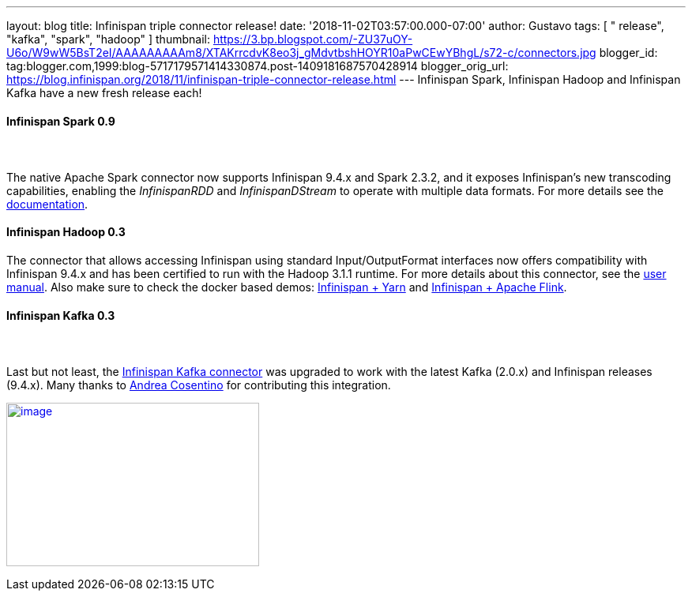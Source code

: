 ---
layout: blog
title: Infinispan triple connector release!
date: '2018-11-02T03:57:00.000-07:00'
author: Gustavo
tags: [ " release", "kafka", "spark", "hadoop" ]
thumbnail: https://3.bp.blogspot.com/-ZU37uOY-U6o/W9wW5BsT2eI/AAAAAAAAAm8/XTAKrrcdvK8eo3j_gMdvtbshHOYR10aPwCEwYBhgL/s72-c/connectors.jpg
blogger_id: tag:blogger.com,1999:blog-5717179571414330874.post-1409181687570428914
blogger_orig_url: https://blog.infinispan.org/2018/11/infinispan-triple-connector-release.html
---
Infinispan Spark, Infinispan Hadoop and Infinispan Kafka have a new
fresh release each!



==== [.underline]#Infinispan Spark 0.9#

====  

The native Apache Spark connector now supports Infinispan 9.4.x and
Spark 2.3.2, and it exposes Infinispan's new transcoding capabilities,
enabling the _InfinispanRDD_ and _InfinispanDStream_ to operate with
multiple data formats. For more details see the
https://github.com/infinispan/infinispan-spark/blob/master/README.md#using-multiple-data-formats[documentation].





==== [.underline]#Infinispan Hadoop 0.3#

==== 

==== 

The connector that allows accessing Infinispan using standard
Input/OutputFormat interfaces now offers compatibility with Infinispan
9.4.x and has been certified to run with the Hadoop 3.1.1 runtime. For
more details about this connector, see the
https://github.com/infinispan/infinispan-hadoop/blob/master/README.md[user
manual]. Also make sure to check the docker based demos:
https://github.com/infinispan/infinispan-hadoop/tree/master/samples/mapreduce[Infinispan
+ Yarn] and
https://github.com/infinispan/infinispan-hadoop/tree/master/samples/flink[Infinispan
+ Apache Flink].




==== [.underline]#Infinispan Kafka 0.3#

====  

Last but not least, the
https://github.com/infinispan/infinispan-kafka[Infinispan Kafka
connector] was upgraded to work with the latest Kafka (2.0.x) and
Infinispan releases (9.4.x). Many thanks to
https://github.com/oscerd[Andrea Cosentino] for contributing this
integration.





https://3.bp.blogspot.com/-ZU37uOY-U6o/W9wW5BsT2eI/AAAAAAAAAm8/XTAKrrcdvK8eo3j_gMdvtbshHOYR10aPwCEwYBhgL/s1600/connectors.jpg[image:https://3.bp.blogspot.com/-ZU37uOY-U6o/W9wW5BsT2eI/AAAAAAAAAm8/XTAKrrcdvK8eo3j_gMdvtbshHOYR10aPwCEwYBhgL/s320/connectors.jpg[image,width=320,height=207]]


